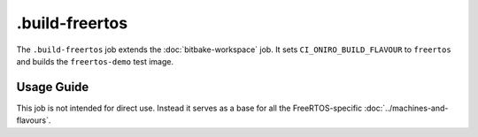 .. SPDX-FileCopyrightText: Huawei Inc.
..
.. SPDX-License-Identifier: CC-BY-4.0

===============
.build-freertos
===============

The ``.build-freertos`` job extends the :doc:`bitbake-workspace` job. It sets
``CI_ONIRO_BUILD_FLAVOUR`` to ``freertos`` and builds the ``freertos-demo``
test image.

Usage Guide
===========

This job is not intended for direct use. Instead it serves as a base for all
the FreeRTOS-specific :doc:`../machines-and-flavours`.
